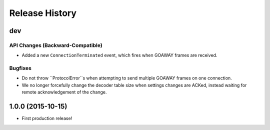 Release History
===============

dev
---

API Changes (Backward-Compatible)
~~~~~~~~~~~~~~~~~~~~~~~~~~~~~~~~~

- Added a new ``ConnectionTerminated`` event, which fires when GOAWAY frames
  are received.

Bugfixes
~~~~~~~~

- Do not throw ``ProtocolError``s when attempting to send multiple GOAWAY
  frames on one connection.
- We no longer forcefully change the decoder table size when settings changes
  are ACKed, instead waiting for remote acknowledgement of the change.

1.0.0 (2015-10-15)
------------------

- First production release!
